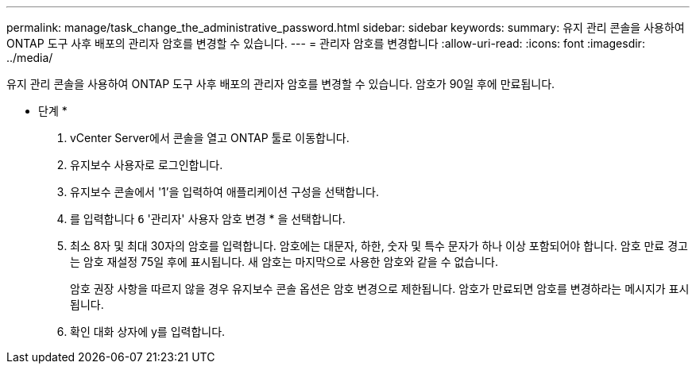 ---
permalink: manage/task_change_the_administrative_password.html 
sidebar: sidebar 
keywords:  
summary: 유지 관리 콘솔을 사용하여 ONTAP 도구 사후 배포의 관리자 암호를 변경할 수 있습니다. 
---
= 관리자 암호를 변경합니다
:allow-uri-read: 
:icons: font
:imagesdir: ../media/


[role="lead"]
유지 관리 콘솔을 사용하여 ONTAP 도구 사후 배포의 관리자 암호를 변경할 수 있습니다. 암호가 90일 후에 만료됩니다.

* 단계 *

. vCenter Server에서 콘솔을 열고 ONTAP 툴로 이동합니다.
. 유지보수 사용자로 로그인합니다.
. 유지보수 콘솔에서 '1'을 입력하여 애플리케이션 구성을 선택합니다.
. 를 입력합니다 `6` '관리자' 사용자 암호 변경 * 을 선택합니다.
. 최소 8자 및 최대 30자의 암호를 입력합니다. 암호에는 대문자, 하한, 숫자 및 특수 문자가 하나 이상 포함되어야 합니다. 암호 만료 경고는 암호 재설정 75일 후에 표시됩니다. 새 암호는 마지막으로 사용한 암호와 같을 수 없습니다.
+
암호 권장 사항을 따르지 않을 경우 유지보수 콘솔 옵션은 암호 변경으로 제한됩니다. 암호가 만료되면 암호를 변경하라는 메시지가 표시됩니다.

. 확인 대화 상자에 y를 입력합니다.


